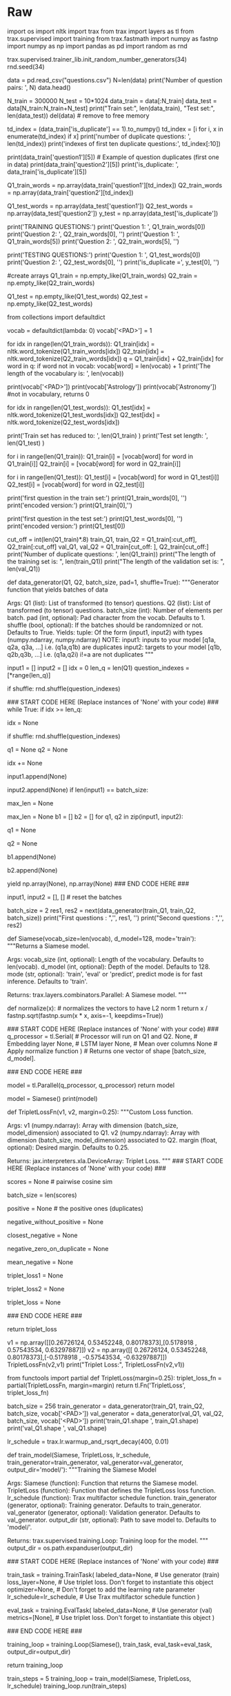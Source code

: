 #+BEGIN_COMMENT
.. title: Siamese Networks: Duplicate Questions
.. slug: siamese-networks-duplicate-questions
.. date: 2021-01-23 20:20:18 UTC-08:00
.. tags: nlp,siamese networks
.. category: NLP
.. link: 
.. description: Finding duplicate questions with Siamese Networks.
.. type: text

#+END_COMMENT
#+OPTIONS: ^:{}
#+TOC: headlines 3
#+PROPERTY: header-args :session ~/.local/share/jupyter/runtime/kernel-760aeeed-96fe-4fbb-a80b-eb92804ccf1e-ssh.json
#+BEGIN_SRC python :results none :exports none
%load_ext autoreload
%autoreload 2
#+END_SRC
* Raw
#+begin_example python
# ### Overview
# In this assignment, concretely you will: 
# 
# - Learn about Siamese networks
# - Understand how the triplet loss works
# - Understand how to evaluate accuracy
# - Use cosine similarity between the model's outputted vectors
# - Use the data generator to get batches of questions
# - Predict using your own model
# 
# By now, you are familiar with trax and know how to make use of classes to define your model. We will start this homework by asking you to preprocess the data the same way you did in the previous assignments. After processing the data you will build a classifier that will allow you to identify whether to questions are the same or not. 
# <img src = "meme.png" style="width:550px;height:300px;"/>
# 
# 
# You will process the data first and then pad in a similar way you have done in the previous assignment. Your model will take in the two question embeddings, run them through an LSTM, and then compare the outputs of the two sub networks using cosine similarity. Before taking a deep dive into the model, start by importing the data set.
# 

# <a name='1'></a>
# # Part 1: Importing the Data
# <a name='1.1'></a>
# ### 1.1 Loading in the data
# 
# You will be using the Quora question answer dataset to build a model that could identify similar questions. This is a useful task because you don't want to have several versions of the same question posted. Several times when teaching I end up responding to similar questions on piazza, or on other community forums. This data set has been labeled for you. Run the cell below to import some of the packages you will be using. 

# In[ ]:


import os
import nltk
import trax
from trax import layers as tl
from trax.supervised import training
from trax.fastmath import numpy as fastnp
import numpy as np
import pandas as pd
import random as rnd

# set random seeds
trax.supervised.trainer_lib.init_random_number_generators(34)
rnd.seed(34)


# **Notice that for this assignment Trax's numpy is referred to as `fastnp`, while regular numpy is referred to as `np`.**
# 
# You will now load in the data set. We have done some preprocessing for you. If you have taken the deeplearning specialization, this is a slightly different training method than the one you have seen there. If you have not, then don't worry about it, we will explain everything. 

# In[ ]:


data = pd.read_csv("questions.csv")
N=len(data)
print('Number of question pairs: ', N)
data.head()


# We first split the data into a train and test set. The test set will be used later to evaluate our model.

# In[ ]:


N_train = 300000
N_test  = 10*1024
data_train = data[:N_train]
data_test  = data[N_train:N_train+N_test]
print("Train set:", len(data_train), "Test set:", len(data_test))
del(data) # remove to free memory


# As explained in the lectures, we select only the question pairs that are duplicate to train the model. <br>
# We build two batches as input for the Siamese network and we assume that question $q1_i$ (question $i$ in the first batch) is a duplicate of $q2_i$ (question $i$ in the second batch), but all other questions in the second batch are not duplicates of $q1_i$.  
# The test set uses the original pairs of questions and the status describing if the questions are duplicates.

# In[ ]:


td_index = (data_train['is_duplicate'] == 1).to_numpy()
td_index = [i for i, x in enumerate(td_index) if x] 
print('number of duplicate questions: ', len(td_index))
print('indexes of first ten duplicate questions:', td_index[:10])


# In[ ]:


print(data_train['question1'][5])  #  Example of question duplicates (first one in data)
print(data_train['question2'][5])
print('is_duplicate: ', data_train['is_duplicate'][5])


# In[ ]:


Q1_train_words = np.array(data_train['question1'][td_index])
Q2_train_words = np.array(data_train['question2'][td_index])

Q1_test_words = np.array(data_test['question1'])
Q2_test_words = np.array(data_test['question2'])
y_test  = np.array(data_test['is_duplicate'])


# Above, you have seen that you only took the duplicated questions for training our model. <br>You did so on purpose, because the data generator will produce batches $([q1_1, q1_2, q1_3, ...]$, $[q2_1, q2_2,q2_3, ...])$  where $q1_i$ and $q2_k$ are duplicate if and only if $i = k$.
# 
# <br>Let's print to see what your data looks like.

# In[ ]:


print('TRAINING QUESTIONS:\n')
print('Question 1: ', Q1_train_words[0])
print('Question 2: ', Q2_train_words[0], '\n')
print('Question 1: ', Q1_train_words[5])
print('Question 2: ', Q2_train_words[5], '\n')

print('TESTING QUESTIONS:\n')
print('Question 1: ', Q1_test_words[0])
print('Question 2: ', Q2_test_words[0], '\n')
print('is_duplicate =', y_test[0], '\n')


# You will now encode each word of the selected duplicate pairs with an index. <br> Given a question, you can then just encode it as a list of numbers.  
# 
# First you tokenize the questions using `nltk.word_tokenize`. <br>
# You need a python default dictionary which later, during inference, assigns the values $0$ to all Out Of Vocabulary (OOV) words.<br>
# Then you encode each word of the selected duplicate pairs with an index. Given a question, you can then just encode it as a list of numbers. 

# In[ ]:


#create arrays
Q1_train = np.empty_like(Q1_train_words)
Q2_train = np.empty_like(Q2_train_words)

Q1_test = np.empty_like(Q1_test_words)
Q2_test = np.empty_like(Q2_test_words)


# In[ ]:


# Building the vocabulary with the train set         (this might take a minute)
from collections import defaultdict

vocab = defaultdict(lambda: 0)
vocab['<PAD>'] = 1

for idx in range(len(Q1_train_words)):
    Q1_train[idx] = nltk.word_tokenize(Q1_train_words[idx])
    Q2_train[idx] = nltk.word_tokenize(Q2_train_words[idx])
    q = Q1_train[idx] + Q2_train[idx]
    for word in q:
        if word not in vocab:
            vocab[word] = len(vocab) + 1
print('The length of the vocabulary is: ', len(vocab))


# In[ ]:


print(vocab['<PAD>'])
print(vocab['Astrology'])
print(vocab['Astronomy'])  #not in vocabulary, returns 0


# In[ ]:


for idx in range(len(Q1_test_words)): 
    Q1_test[idx] = nltk.word_tokenize(Q1_test_words[idx])
    Q2_test[idx] = nltk.word_tokenize(Q2_test_words[idx])


# In[ ]:


print('Train set has reduced to: ', len(Q1_train) ) 
print('Test set length: ', len(Q1_test) ) 


# <a name='1.2'></a>
# ### 1.2 Converting a question to a tensor
# 
# You will now convert every question to a tensor, or an array of numbers, using your vocabulary built above.

# In[ ]:


# Converting questions to array of integers
for i in range(len(Q1_train)):
    Q1_train[i] = [vocab[word] for word in Q1_train[i]]
    Q2_train[i] = [vocab[word] for word in Q2_train[i]]

        
for i in range(len(Q1_test)):
    Q1_test[i] = [vocab[word] for word in Q1_test[i]]
    Q2_test[i] = [vocab[word] for word in Q2_test[i]]


# In[ ]:


print('first question in the train set:\n')
print(Q1_train_words[0], '\n') 
print('encoded version:')
print(Q1_train[0],'\n')

print('first question in the test set:\n')
print(Q1_test_words[0], '\n')
print('encoded version:')
print(Q1_test[0]) 


# You will now split your train set into a training/validation set so that you can use it to train and evaluate your Siamese model.

# In[ ]:


# Splitting the data
cut_off = int(len(Q1_train)*.8)
train_Q1, train_Q2 = Q1_train[:cut_off], Q2_train[:cut_off]
val_Q1, val_Q2 = Q1_train[cut_off: ], Q2_train[cut_off:]
print('Number of duplicate questions: ', len(Q1_train))
print("The length of the training set is:  ", len(train_Q1))
print("The length of the validation set is: ", len(val_Q1))


# <a name='1.3'></a>
# ### 1.3 Understanding the iterator 
# 
# Most of the time in Natural Language Processing, and AI in general we use batches when training our data sets. If you were to use stochastic gradient descent with one example at a time, it will take you forever to build a model. In this example, we show you how you can build a data generator that takes in $Q1$ and $Q2$ and returns a batch of size `batch_size`  in the following format $([q1_1, q1_2, q1_3, ...]$, $[q2_1, q2_2,q2_3, ...])$. The tuple consists of two arrays and each array has `batch_size` questions. Again, $q1_i$ and $q2_i$ are duplicates, but they are not duplicates with any other elements in the batch. 
# 
# <br>
# 
# The command ```next(data_generator)```returns the next batch. This iterator returns the data in a format that you could directly use in your model when computing the feed-forward of your algorithm. This iterator returns a pair of arrays of questions. 
# 
# <a name='ex01'></a>
# ### Exercise 01
# 
# **Instructions:**  
# Implement the data generator below. Here are some things you will need. 
# 
# - While true loop.
# - if `index >= len_Q1`, set the `idx` to $0$.
# - The generator should return shuffled batches of data. To achieve this without modifying the actual question lists, a list containing the indexes of the questions is created. This list can be shuffled and used to get random batches everytime the index is reset.
# - Append elements of $Q1$ and $Q2$ to `input1` and `input2` respectively.
# - if `len(input1) == batch_size`, determine `max_len` as the longest question in `input1` and `input2`. Ceil `max_len` to a power of $2$ (for computation purposes) using the following command:  `max_len = 2**int(np.ceil(np.log2(max_len)))`.
# - Pad every question by `vocab['<PAD>']` until you get the length `max_len`.
# - Use yield to return `input1, input2`. 
# - Don't forget to reset `input1, input2`  to empty arrays at the end (data generator resumes from where it last left).

# In[ ]:


# UNQ_C1 (UNIQUE CELL IDENTIFIER, DO NOT EDIT)
# GRADED FUNCTION: data_generator
def data_generator(Q1, Q2, batch_size, pad=1, shuffle=True):
    """Generator function that yields batches of data

    Args:
        Q1 (list): List of transformed (to tensor) questions.
        Q2 (list): List of transformed (to tensor) questions.
        batch_size (int): Number of elements per batch.
        pad (int, optional): Pad character from the vocab. Defaults to 1.
        shuffle (bool, optional): If the batches should be randomnized or not. Defaults to True.
    Yields:
        tuple: Of the form (input1, input2) with types (numpy.ndarray, numpy.ndarray)
        NOTE: input1: inputs to your model [q1a, q2a, q3a, ...] i.e. (q1a,q1b) are duplicates
              input2: targets to your model [q1b, q2b,q3b, ...] i.e. (q1a,q2i) i!=a are not duplicates
    """

    input1 = []
    input2 = []
    idx = 0
    len_q = len(Q1)
    question_indexes = [*range(len_q)]
    
    if shuffle:
        rnd.shuffle(question_indexes)
    
    ### START CODE HERE (Replace instances of 'None' with your code) ###
    while True:
        if idx >= len_q:
            # if idx is greater than or equal to len_q, set idx accordingly 
            # (Hint: look at the instructions above)
            idx = None
            # shuffle to get random batches if shuffle is set to True
            if shuffle:
                rnd.shuffle(question_indexes)
        
        # get questions at the `question_indexes[idx]` position in Q1 and Q2
        q1 = None
        q2 = None
        
        # increment idx by 1
        idx += None
        # append q1
        input1.append(None)
        # append q2
        input2.append(None)
        if len(input1) == batch_size:
            # determine max_len as the longest question in input1 & input 2
            # Hint: use the `max` function. 
            # take max of input1 & input2 and then max out of the two of them.
            max_len = None
            # pad to power-of-2 (Hint: look at the instructions above)
            max_len = None
            b1 = []
            b2 = []
            for q1, q2 in zip(input1, input2):
                # add [pad] to q1 until it reaches max_len
                q1 = None
                # add [pad] to q2 until it reaches max_len
                q2 = None
                # append q1
                b1.append(None)
                # append q2
                b2.append(None)
            # use b1 and b2
            yield np.array(None), np.array(None)
    ### END CODE HERE ###
            # reset the batches
            input1, input2 = [], []  # reset the batches


# In[ ]:


batch_size = 2
res1, res2 = next(data_generator(train_Q1, train_Q2, batch_size))
print("First questions  : ",'\n', res1, '\n')
print("Second questions : ",'\n', res2)


# **Note**: The following expected output is valid only if you run the above test cell **_once_** (first time). The output will change on each execution.
# 
# If you think your implementation is correct and it is not matching the output, make sure to restart the kernel and run all the cells from the top again. 
# 
# **Expected Output:**
# ```CPP
# First questions  :  
#  [[  30   87   78  134 2132 1981   28   78  594   21    1    1    1    1
#      1    1]
#  [  30   55   78 3541 1460   28   56  253   21    1    1    1    1    1
#      1    1]] 
# 
# Second questions :  
#  [[  30  156   78  134 2132 9508   21    1    1    1    1    1    1    1
#      1    1]
#  [  30  156   78 3541 1460  131   56  253   21    1    1    1    1    1
#      1    1]]
# ```
# Now that you have your generator, you can just call it and it will return tensors which correspond to your questions in the Quora data set.<br>Now you can go ahead and start building your neural network. 
# 
# 

# <a name='2'></a>
# # Part 2: Defining the Siamese model
# 
# <a name='2.1'></a>
# 
# ### 2.1 Understanding Siamese Network 
# A Siamese network is a neural network which uses the same weights while working in tandem on two different input vectors to compute comparable output vectors.The Siamese network you are about to implement looks like this:
# 
# <img src = "siamese.png" style="width:600px;height:300px;"/>
# 
# You get the question embedding, run it through an LSTM layer, normalize $v_1$ and $v_2$, and finally use a triplet loss (explained below) to get the corresponding cosine similarity for each pair of questions. As usual, you will start by importing the data set. The triplet loss makes use of a baseline (anchor) input that is compared to a positive (truthy) input and a negative (falsy) input. The distance from the baseline (anchor) input to the positive (truthy) input is minimized, and the distance from the baseline (anchor) input to the negative (falsy) input is maximized. In math equations, you are trying to maximize the following.
# 
# $$\mathcal{L}(A, P, N)=\max \left(\|\mathrm{f}(A)-\mathrm{f}(P)\|^{2}-\|\mathrm{f}(A)-\mathrm{f}(N)\|^{2}+\alpha, 0\right)$$
# 
# $A$ is the anchor input, for example $q1_1$, $P$ the duplicate input, for example, $q2_1$, and $N$ the negative input (the non duplicate question), for example $q2_2$.<br>
# $\alpha$ is a margin; you can think about it as a safety net, or by how much you want to push the duplicates from the non duplicates. 
# <br>
# 
# <a name='ex02'></a>
# ### Exercise 02
# 
# **Instructions:** Implement the `Siamese` function below. You should be using all the objects explained below. 
# 
# To implement this model, you will be using `trax`. Concretely, you will be using the following functions.
# 
# 
# - `tl.Serial`: Combinator that applies layers serially (by function composition) allows you set up the overall structure of the feedforward. [docs](https://trax-ml.readthedocs.io/en/latest/trax.layers.html#trax.layers.combinators.Serial) / [source code](https://github.com/google/trax/blob/1372b903bb66b0daccee19fd0b1fdf44f659330b/trax/layers/combinators.py#L26)
#     - You can pass in the layers as arguments to `Serial`, separated by commas. 
#     - For example: `tl.Serial(tl.Embeddings(...), tl.Mean(...), tl.Dense(...), tl.LogSoftmax(...))` 
# 
# 
# -  `tl.Embedding`: Maps discrete tokens to vectors. It will have shape (vocabulary length X dimension of output vectors). The dimension of output vectors (also called d_feature) is the number of elements in the word embedding. [docs](https://trax-ml.readthedocs.io/en/latest/trax.layers.html#trax.layers.core.Embedding) / [source code](https://github.com/google/trax/blob/1372b903bb66b0daccee19fd0b1fdf44f659330b/trax/layers/core.py#L113)
#     - `tl.Embedding(vocab_size, d_feature)`.
#     - `vocab_size` is the number of unique words in the given vocabulary.
#     - `d_feature` is the number of elements in the word embedding (some choices for a word embedding size range from 150 to 300, for example).
# 
# 
# -  `tl.LSTM` The LSTM layer. It leverages another Trax layer called [`LSTMCell`](https://trax-ml.readthedocs.io/en/latest/trax.layers.html#trax.layers.rnn.LSTMCell). The number of units should be specified and should match the number of elements in the word embedding. [docs](https://trax-ml.readthedocs.io/en/latest/trax.layers.html#trax.layers.rnn.LSTM) / [source code](https://github.com/google/trax/blob/1372b903bb66b0daccee19fd0b1fdf44f659330b/trax/layers/rnn.py#L87)
#     - `tl.LSTM(n_units)` Builds an LSTM layer of n_units.
#     
#     
# - `tl.Mean`: Computes the mean across a desired axis. Mean uses one tensor axis to form groups of values and replaces each group with the mean value of that group. [docs](https://trax-ml.readthedocs.io/en/latest/trax.layers.html#trax.layers.core.Mean) / [source code](https://github.com/google/trax/blob/1372b903bb66b0daccee19fd0b1fdf44f659330b/trax/layers/core.py#L276)
#     - `tl.Mean(axis=1)` mean over columns.
# 
# 
# - `tl.Fn` Layer with no weights that applies the function f, which should be specified using a lambda syntax. [docs](https://trax-ml.readthedocs.io/en/latest/trax.layers.html#trax.layers.base.Fn) / [source doce](https://github.com/google/trax/blob/70f5364dcaf6ec11aabbd918e5f5e4b0f5bfb995/trax/layers/base.py#L576)
#     - $x$ -> This is used for cosine similarity.
#     - `tl.Fn('Normalize', lambda x: normalize(x))` Returns a layer with no weights that applies the function `f`
#     
#     
# - `tl.parallel`: It is a combinator layer (like `Serial`) that applies a list of layers in parallel to its inputs. [docs](https://trax-ml.readthedocs.io/en/latest/trax.layers.html#trax.layers.combinators.Parallel) / [source code](https://github.com/google/trax/blob/37aba571a89a8ad86be76a569d0ec4a46bdd8642/trax/layers/combinators.py#L152)
# 

# In[ ]:


# UNQ_C2 (UNIQUE CELL IDENTIFIER, DO NOT EDIT)
# GRADED FUNCTION: Siamese
def Siamese(vocab_size=len(vocab), d_model=128, mode='train'):
    """Returns a Siamese model.

    Args:
        vocab_size (int, optional): Length of the vocabulary. Defaults to len(vocab).
        d_model (int, optional): Depth of the model. Defaults to 128.
        mode (str, optional): 'train', 'eval' or 'predict', predict mode is for fast inference. Defaults to 'train'.

    Returns:
        trax.layers.combinators.Parallel: A Siamese model. 
    """

    def normalize(x):  # normalizes the vectors to have L2 norm 1
        return x / fastnp.sqrt(fastnp.sum(x * x, axis=-1, keepdims=True))
    
    ### START CODE HERE (Replace instances of 'None' with your code) ###
    q_processor = tl.Serial(  # Processor will run on Q1 and Q2.
        None, # Embedding layer
        None, # LSTM layer
        None, # Mean over columns
        None  # Apply normalize function
    )  # Returns one vector of shape [batch_size, d_model].
    
    ### END CODE HERE ###
    
    # Run on Q1 and Q2 in parallel.
    model = tl.Parallel(q_processor, q_processor)
    return model


# Setup the Siamese network model

# In[ ]:


# check your model
model = Siamese()
print(model)


# **Expected output:**  
# 
# ```CPP
# Parallel_in2_out2[
#   Serial[
#     Embedding_41699_128
#     LSTM_128
#     Mean
#     Normalize
#   ]
#   Serial[
#     Embedding_41699_128
#     LSTM_128
#     Mean
#     Normalize
#   ]
# ]
# ```

# <a name='2.2'></a>
# 
# ### 2.2 Hard  Negative Mining
# 
# 
# You will now implement the `TripletLoss`.<br>
# As explained in the lecture, loss is composed of two terms. One term utilizes the mean of all the non duplicates, the second utilizes the *closest negative*. Our loss expression is then:
#  
# \begin{align}
#  \mathcal{Loss_1(A,P,N)} &=\max \left( -cos(A,P)  + mean_{neg} +\alpha, 0\right) \\
#  \mathcal{Loss_2(A,P,N)} &=\max \left( -cos(A,P)  + closest_{neg} +\alpha, 0\right) \\
# \mathcal{Loss(A,P,N)} &= mean(Loss_1 + Loss_2) \\
# \end{align}
# 
# 
# Further, two sets of instructions are provided. The first set provides a brief description of the task. If that set proves insufficient, a more detailed set can be displayed.  
# 
# <a name='ex03'></a>
# ### Exercise 03
# 
# **Instructions (Brief):** Here is a list of things you should do: <br>
# 
# - As this will be run inside trax, use `fastnp.xyz` when using any `xyz` numpy function
# - Use `fastnp.dot` to calculate the similarity matrix $v_1v_2^T$ of dimension `batch_size` x `batch_size`
# - Take the score of the duplicates on the diagonal `fastnp.diagonal`
# - Use the `trax` functions `fastnp.eye` and `fastnp.maximum` for the identity matrix and the maximum.

# <details>    
# <summary>
#     <font size="3" color="darkgreen"><b>More Detailed Instructions </b></font>
# </summary>
# We'll describe the algorithm using a detailed example. Below, V1, V2 are the output of the normalization blocks in our model. Here we will use a batch_size of 4 and a d_model of 3. As explained in lecture, the inputs, Q1, Q2 are arranged so that corresponding inputs are duplicates while non-corresponding entries are not. The outputs will have the same pattern.
# <img src = "C3_W4_triploss1.png" style="width:1021px;height:229px;"/>
# This testcase arranges the outputs, v1,v2, to highlight different scenarios. Here, the first two outputs V1[0], V2[0] match exactly - so the model is generating the same vector for Q1[0] and Q2[0] inputs. The second outputs differ, circled in orange, we set, V2[1] is set to match V2[**2**], simulating a model which is generating very poor results. V1[3] and V2[3] match exactly again while V1[4] and V2[4] are set to be exactly wrong - 180 degrees from each other, circled in blue. 
# 
# The first step is to compute the cosine similarity matrix or `score` in the code. As explained in lecture, this is $$V_1 V_2^T$$ This is generated with `fastnp.dot`.
# <img src = "C3_W4_triploss2.png" style="width:959px;height:236px;"/>
# The clever arrangement of inputs creates the data needed for positive *and* negative examples without having to run all pair-wise combinations. Because Q1[n] is a duplicate of only Q2[n], other combinations are explicitly created negative examples or *Hard Negative* examples. The matrix multiplication efficiently produces the cosine similarity of all positive/negative combinations as shown above on the left side of the diagram. 'Positive' are the results of duplicate examples and 'negative' are the results of explicitly created negative examples. The results for our test case are as expected, V1[0]V2[0] match producing '1' while our other 'positive' cases (in green) don't match well, as was arranged. The V2[2] was set to match V1[3] producing a poor match at `score[2,2]` and an undesired 'negative' case of a '1' shown in grey. 
# 
# With the similarity matrix (`score`) we can begin to implement the loss equations. First, we can extract $$cos(A,P)$$ by utilizing `fastnp.diagonal`. The goal is to grab all the green entries in the diagram above. This is `positive` in the code.
# 
# Next, we will create the *closest_negative*. This is the nonduplicate entry in V2 that is closest (has largest cosine similarity) to an entry in V1. Each row, n, of `score` represents all comparisons of the results of Q1[n] vs Q2[x] within a batch. A specific example in our testcase is row `score[2,:]`. It has the cosine similarity of V1[2] and V2[x]. The *closest_negative*, as was arranged, is V2[2] which has a score of 1. This is the maximum value of the 'negative' entries (blue entries in the diagram).
# 
# To implement this, we need to pick the maximum entry on a row of `score`, ignoring the 'positive'/green entries. To avoid selecting the 'positive'/green entries, we can make them larger negative numbers. Multiply `fastnp.eye(batch_size)` with 2.0 and subtract it out of `scores`. The result is `negative_without_positive`. Now we can use `fastnp.max`, row by row (axis=1), to select the maximum which is `closest_negative`.
# 
# Next, we'll create *mean_negative*. As the name suggests, this is the mean of all the 'negative'/blue values in `score` on a row by row basis. We can use `fastnp.eye(batch_size)` and a constant, this time to create a mask with zeros on the diagonal. Element-wise multiply this with `score` to get just the 'negative values. This is `negative_zero_on_duplicate` in the code. Compute the mean by using `fastnp.sum` on `negative_zero_on_duplicate` for `axis=1` and divide it by `(batch_size - 1)` . This is `mean_negative`.
# 
# Now, we can compute loss using the two equations above and `fastnp.maximum`. This will form `triplet_loss1` and `triplet_loss2`. 
# 
# `triple_loss` is the `fastnp.mean` of the sum of the two individual losses.
# 
# Once you have this code matching the expected results, you can clip out the section between ### START CODE HERE and ### END CODE HERE it out and insert it into TripletLoss below.
# 
#  
# <\details>  

# In[ ]:


# UNQ_C3 (UNIQUE CELL IDENTIFIER, DO NOT EDIT)
# GRADED FUNCTION: TripletLossFn
def TripletLossFn(v1, v2, margin=0.25):
    """Custom Loss function.

    Args:
        v1 (numpy.ndarray): Array with dimension (batch_size, model_dimension) associated to Q1.
        v2 (numpy.ndarray): Array with dimension (batch_size, model_dimension) associated to Q2.
        margin (float, optional): Desired margin. Defaults to 0.25.

    Returns:
        jax.interpreters.xla.DeviceArray: Triplet Loss.
    """
    ### START CODE HERE (Replace instances of 'None' with your code) ###
    
    # use fastnp to take the dot product of the two batches (don't forget to transpose the second argument)
    scores = None  # pairwise cosine sim
    # calculate new batch size
    batch_size = len(scores)
    # use fastnp to grab all postive `diagonal` entries in `scores`
    positive = None  # the positive ones (duplicates)
    # multiply `fastnp.eye(batch_size)` with 2.0 and subtract it out of `scores`
    negative_without_positive = None
    # take the row by row `max` of `negative_without_positive`. 
    # Hint: negative_without_positive.max(axis = [?])  
    closest_negative = None
    # subtract `fastnp.eye(batch_size)` out of 1.0 and do element-wise multiplication with `scores`
    negative_zero_on_duplicate = None
    # use `fastnp.sum` on `negative_zero_on_duplicate` for `axis=1` and divide it by `(batch_size - 1)` 
    mean_negative = None
    # compute `fastnp.maximum` among 0.0 and `A`
    # A = subtract `positive` from `margin` and add `closest_negative` 
    triplet_loss1 = None
    # compute `fastnp.maximum` among 0.0 and `B`
    # B = subtract `positive` from `margin` and add `mean_negative`
    triplet_loss2 = None
    # add the two losses together and take the `fastnp.mean` of it
    triplet_loss = None
    
    ### END CODE HERE ###
    
    return triplet_loss


# In[ ]:


v1 = np.array([[0.26726124, 0.53452248, 0.80178373],[0.5178918 , 0.57543534, 0.63297887]])
v2 = np.array([[ 0.26726124,  0.53452248,  0.80178373],[-0.5178918 , -0.57543534, -0.63297887]])
TripletLossFn(v2,v1)
print("Triplet Loss:", TripletLossFn(v2,v1))


# **Expected Output:**
# ```CPP
# Triplet Loss: 0.5
# ```   

# To make a layer out of a function with no trainable variables, use `tl.Fn`.

# In[ ]:


from functools import partial
def TripletLoss(margin=0.25):
    triplet_loss_fn = partial(TripletLossFn, margin=margin)
    return tl.Fn('TripletLoss', triplet_loss_fn)


# <a name='3'></a>
# 
# # Part 3: Training
# 
# Now you are going to train your model. As usual, you have to define the cost function and the optimizer. You also have to feed in the built model. Before, going into the training, we will use a special data set up. We will define the inputs using the data generator we built above. The lambda function acts as a seed to remember the last batch that was given. Run the cell below to get the question pairs inputs. 

# In[ ]:


batch_size = 256
train_generator = data_generator(train_Q1, train_Q2, batch_size, vocab['<PAD>'])
val_generator = data_generator(val_Q1, val_Q2, batch_size, vocab['<PAD>'])
print('train_Q1.shape ', train_Q1.shape)
print('val_Q1.shape   ', val_Q1.shape)


# <a name='3.1'></a>
# 
# ### 3.1 Training the model
# 
# You will now write a function that takes in your model and trains it. To train your model you have to decide how many times you want to iterate over the entire data set; each iteration is defined as an `epoch`. For each epoch, you have to go over all the data, using your training iterator.
# 
# <a name='ex04'></a>
# ### Exercise 04
# 
# **Instructions:** Implement the `train_model` below to train the neural network above. Here is a list of things you should do, as already shown in lecture 7: 
# 
# - Create `TrainTask` and `EvalTask`
# - Create the training loop `trax.supervised.training.Loop`
# - Pass in the following depending on the context (train_task or eval_task):
#     - `labeled_data=generator`
#     - `metrics=[TripletLoss()]`,
#     - `loss_layer=TripletLoss()`
#     - `optimizer=trax.optimizers.Adam` with learning rate of 0.01
#     - `lr_schedule=lr_schedule`,
#     - `output_dir=output_dir`
# 
# 
# You will be using your triplet loss function with Adam optimizer. Please read the [trax](https://trax-ml.readthedocs.io/en/latest/trax.optimizers.html?highlight=adam#trax.optimizers.adam.Adam) documentation to get a full understanding. 
# 
# This function should return a `training.Loop` object. To read more about this check the [docs](https://trax-ml.readthedocs.io/en/latest/trax.supervised.html?highlight=loop#trax.supervised.training.Loop).

# In[ ]:


lr_schedule = trax.lr.warmup_and_rsqrt_decay(400, 0.01)

# UNQ_C4 (UNIQUE CELL IDENTIFIER, DO NOT EDIT)
# GRADED FUNCTION: train_model
def train_model(Siamese, TripletLoss, lr_schedule, train_generator=train_generator, val_generator=val_generator, output_dir='model/'):
    """Training the Siamese Model

    Args:
        Siamese (function): Function that returns the Siamese model.
        TripletLoss (function): Function that defines the TripletLoss loss function.
        lr_schedule (function): Trax multifactor schedule function.
        train_generator (generator, optional): Training generator. Defaults to train_generator.
        val_generator (generator, optional): Validation generator. Defaults to val_generator.
        output_dir (str, optional): Path to save model to. Defaults to 'model/'.

    Returns:
        trax.supervised.training.Loop: Training loop for the model.
    """
    output_dir = os.path.expanduser(output_dir)

    ### START CODE HERE (Replace instances of 'None' with your code) ###

    train_task = training.TrainTask(
        labeled_data=None,       # Use generator (train)
        loss_layer=None,         # Use triplet loss. Don't forget to instantiate this object
        optimizer=None,          # Don't forget to add the learning rate parameter
        lr_schedule=lr_schedule, # Use Trax multifactor schedule function
    )

    eval_task = training.EvalTask(
        labeled_data=None,       # Use generator (val)
        metrics=[None],          # Use triplet loss. Don't forget to instantiate this object
    )
    
    ### END CODE HERE ###

    training_loop = training.Loop(Siamese(),
                                  train_task,
                                  eval_task=eval_task,
                                  output_dir=output_dir)

    return training_loop


# In[ ]:


train_steps = 5
training_loop = train_model(Siamese, TripletLoss, lr_schedule)
training_loop.run(train_steps)


# The model was only trained for 5 steps due to the constraints of this environment. For the rest of the assignment you will be using a pretrained model but now you should understand how the training can be done using Trax.

# <a name='4'></a>
# 
# # Part 4:  Evaluation  
# 
# <a name='4.1'></a>
# 
# ### 4.1 Evaluating your siamese network
# 
# In this section you will learn how to evaluate a Siamese network. You will first start by loading a pretrained model and then you will use it to predict. 

# In[ ]:


# Loading in the saved model
model = Siamese()
model.init_from_file('model.pkl.gz')


# <a name='4.2'></a>
# ### 4.2 Classify
# To determine the accuracy of the model, we will utilize the test set that was configured earlier. While in training we used only positive examples, the test data, Q1_test, Q2_test and y_test, is setup as pairs of questions, some of which are duplicates some are not. 
# This routine will run all the test question pairs through the model, compute the cosine simlarity of each pair, threshold it and compare the result to  y_test - the correct response from the data set. The results are accumulated to produce an accuracy.
# 
# 
# <a name='ex05'></a>
# ### Exercise 05
# 
# **Instructions**  
#  - Loop through the incoming data in batch_size chunks
#  - Use the data generator to load q1, q2 a batch at a time. **Don't forget to set shuffle=False!**
#  - copy a batch_size chunk of y into y_test
#  - compute v1, v2 using the model
#  - for each element of the batch
#         - compute the cos similarity of each pair of entries, v1[j],v2[j]
#         - determine if d > threshold
#         - increment accuracy if that result matches the expected results (y_test[j])
#  - compute the final accuracy and return
#  
# Due to some limitations of this environment, running classify multiple times may result in the kernel failing. If that happens *Restart Kernal & clear output* and then run from the top. During development, consider using a smaller set of data to reduce the number of calls to model(). 

# In[ ]:


# UNQ_C5 (UNIQUE CELL IDENTIFIER, DO NOT EDIT)
# GRADED FUNCTION: classify
def classify(test_Q1, test_Q2, y, threshold, model, vocab, data_generator=data_generator, batch_size=64):
    """Function to test the accuracy of the model.

    Args:
        test_Q1 (numpy.ndarray): Array of Q1 questions.
        test_Q2 (numpy.ndarray): Array of Q2 questions.
        y (numpy.ndarray): Array of actual target.
        threshold (float): Desired threshold.
        model (trax.layers.combinators.Parallel): The Siamese model.
        vocab (collections.defaultdict): The vocabulary used.
        data_generator (function): Data generator function. Defaults to data_generator.
        batch_size (int, optional): Size of the batches. Defaults to 64.

    Returns:
        float: Accuracy of the model.
    """
    accuracy = 0
    ### START CODE HERE (Replace instances of 'None' with your code) ###
    for i in range(0, len(test_Q1), batch_size):
        # Call the data generator (built in Ex 01) with shuffle=False using next()
        # use batch size chuncks of questions as Q1 & Q2 arguments of the data generator. e.g x[i:i + batch_size]
        # Hint: use `vocab['<PAD>']` for the `pad` argument of the data generator
        q1, q2 = None
        # use batch size chuncks of actual output targets (same syntax as example above)
        y_test = None
        # Call the model
        v1, v2 = None

        for j in range(batch_size):
            # take dot product to compute cos similarity of each pair of entries, v1[j], v2[j]
            # don't forget to transpose the second argument
            d = None
            # is d greater than the threshold?
            res = None
            # increment accurancy if y_test is equal `res`
            accuracy += None
    # compute accuracy using accuracy and total length of test questions
    accuracy = None
    ### END CODE HERE ###
    
    return accuracy


# In[ ]:


# this takes around 1 minute
accuracy = classify(Q1_test,Q2_test, y_test, 0.7, model, vocab, batch_size = 512) 
print("Accuracy", accuracy)


# **Expected Result**  
# Accuracy ~0.69

# <a name='5'></a>
# 
# # Part 5: Testing with your own questions
# 
# In this section you will test the model with your own questions. You will write a function `predict` which takes two questions as input and returns $1$ or $0$ depending on whether the question pair is a duplicate or not.   
# 
# But first, we build a reverse vocabulary that allows to map encoded questions back to words: 

# Write a function `predict`that takes in two questions, the model, and the vocabulary and returns whether the questions are duplicates ($1$) or not duplicates ($0$) given a similarity threshold. 
# 
# <a name='ex06'></a>
# ### Exercise 06
# 
# 
# **Instructions:** 
# - Tokenize your question using `nltk.word_tokenize` 
# - Create Q1,Q2 by encoding your questions as a list of numbers using vocab
# - pad Q1,Q2 with next(data_generator([Q1], [Q2],1,vocab['<PAD>']))
# - use model() to create v1, v2
# - compute the cosine similarity (dot product) of v1, v2
# - compute res by comparing d to the threshold
# 

# In[ ]:


# UNQ_C6 (UNIQUE CELL IDENTIFIER, DO NOT EDIT)
# GRADED FUNCTION: predict
def predict(question1, question2, threshold, model, vocab, data_generator=data_generator, verbose=False):
    """Function for predicting if two questions are duplicates.

    Args:
        question1 (str): First question.
        question2 (str): Second question.
        threshold (float): Desired threshold.
        model (trax.layers.combinators.Parallel): The Siamese model.
        vocab (collections.defaultdict): The vocabulary used.
        data_generator (function): Data generator function. Defaults to data_generator.
        verbose (bool, optional): If the results should be printed out. Defaults to False.

    Returns:
        bool: True if the questions are duplicates, False otherwise.
    """
    ### START CODE HERE (Replace instances of 'None' with your code) ###
    # use `nltk` word tokenize function to tokenize
    q1 = None  # tokenize
    q2 = None  # tokenize
    Q1, Q2 = [], []
    for word in q1:  # encode q1
        # increment by checking the 'word' index in `vocab`
        Q1 += None
    for word in q2:  # encode q2
        # increment by checking the 'word' index in `vocab`
        Q2 += None
        
    # Call the data generator (built in Ex 01) using next()
    # pass [Q1] & [Q2] as Q1 & Q2 arguments of the data generator. Set batch size as 1
    # Hint: use `vocab['<PAD>']` for the `pad` argument of the data generator
    Q1, Q2 = None
    # Call the model
    v1, v2 = None
    # take dot product to compute cos similarity of each pair of entries, v1, v2
    # don't forget to transpose the second argument
    d = None
    # is d greater than the threshold?
    res = None
    
    ### END CODE HERE ###
    
    if(verbose):
        print("Q1  = ", Q1, "\nQ2  = ", Q2)
        print("d   = ", d)
        print("res = ", res)

    return res


# In[ ]:


# Feel free to try with your own questions
question1 = "When will I see you?"
question2 = "When can I see you again?"
# 1 means it is duplicated, 0 otherwise
predict(question1 , question2, 0.7, model, vocab, verbose = True)


# ##### Expected Output
# If input is:
# ```CPP
# question1 = "When will I see you?"
# question2 = "When can I see you again?"
# ```
# 
# Output is (d may vary a bit):
# ```CPP
# Q1  =  [[585  76   4  46  53  21   1   1]] 
# Q2  =  [[ 585   33    4   46   53 7280   21    1]]
# d   =  0.88113236
# res =  True
# True
# ```

# In[ ]:


# Feel free to try with your own questions
question1 = "Do they enjoy eating the dessert?"
question2 = "Do they like hiking in the desert?"
# 1 means it is duplicated, 0 otherwise
predict(question1 , question2, 0.7, model, vocab, verbose=True)


# ##### Expected output
# 
# If input is:
# ```CPP
# question1 = "Do they enjoy eating the dessert?"
# question2 = "Do they like hiking in the desert?"
# ```
# 
# Output  (d may vary a bit):
# 
# ```CPP
# Q1  =  [[  443  1145  3159  1169    78 29017    21     1]] 
# Q2  =  [[  443  1145    60 15302    28    78  7431    21]]
# d   =  0.477536
# res =  False
# False
# ```

# You can see that the Siamese network is capable of catching complicated structures. Concretely it can identify question duplicates although the questions do not have many words in common. 
#  

# <a name='6'></a>
# 
# ###  <span style="color:blue"> On Siamese networks </span>
# 
# Siamese networks are important and useful. Many times there are several questions that are already asked in quora, or other platforms and you can use Siamese networks to avoid question duplicates. 
# 
# Congratulations, you have now built a powerful system that can recognize question duplicates. In the next course we will use transformers for machine translation, summarization, question answering, and chatbots. 

#+end_example
